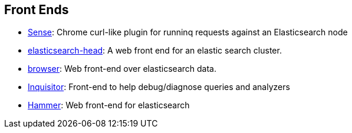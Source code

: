 [[front-ends]]
== Front Ends

* https://chrome.google.com/webstore/detail/sense/doinijnbnggojdlcjifpdckfokbbfpbo[Sense]:
  Chrome curl-like plugin for runninq requests against an Elasticsearch node

* https://github.com/mobz/elasticsearch-head[elasticsearch-head]: 
  A web front end for an elastic search cluster.

* https://github.com/OlegKunitsyn/elasticsearch-browser[browser]: 
  Web front-end over elasticsearch data.

* https://github.com/polyfractal/elasticsearch-inquisitor[Inquisitor]:
  Front-end to help debug/diagnose queries and analyzers

* http://elastichammer.exploringelasticsearch.com/[Hammer]: 
  Web front-end for elasticsearch
